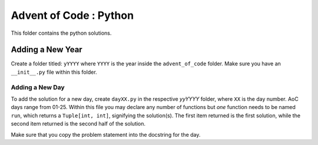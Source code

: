 ==========================
Advent of Code : Python
==========================

This folder contains the python solutions.

---------------------------
Adding a New Year
---------------------------

Create a folder titled: ``yYYYY`` where ``YYYY`` is the year inside the
``advent_of_code`` folder. Make sure you have an ``__init__.py`` file within
this folder.

Adding a New Day
==================

To add the solution for a new day, create ``dayXX.py`` in the respective
`yyYYYY` folder, where ``XX`` is the day number. AoC days range from 01-25.
Within this file you may declare any number of functions but *one* function
needs to be named ``run``, which returns a ``Tuple[int, int]``, signifying the
solution(s). The first item returned is the first solution, while the second
item returned is the second half of the solution.

Make sure that you copy the problem statement into the docstring for the day.

